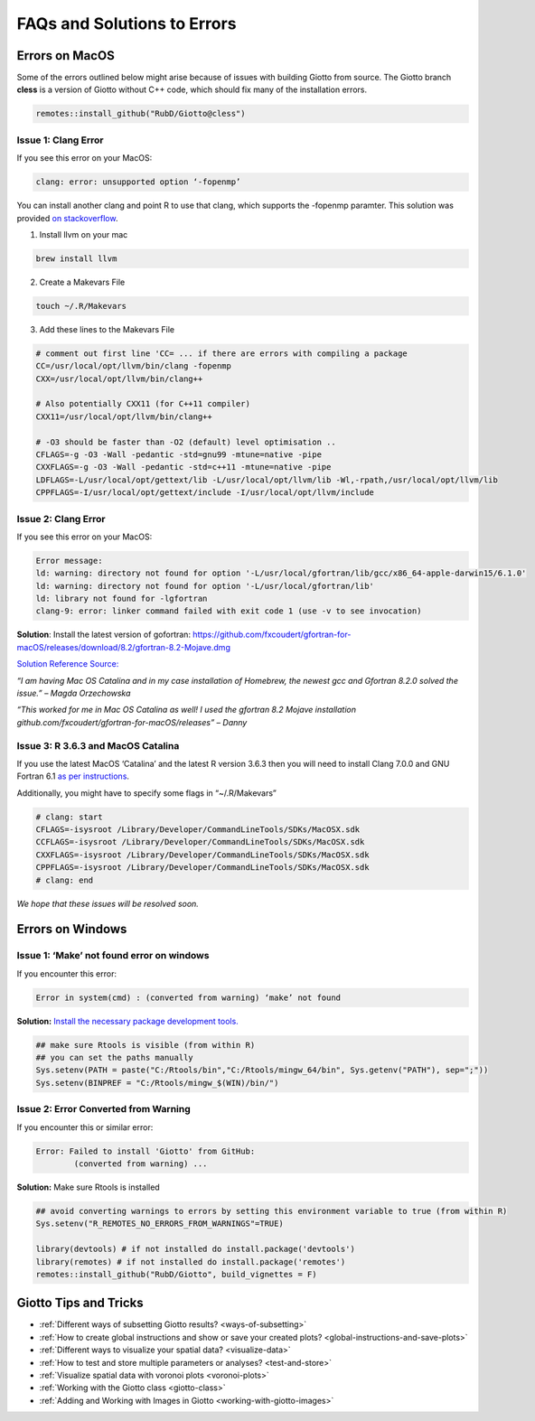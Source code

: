 .. _faqs:

################################
FAQs and Solutions to Errors
################################

************************
Errors on MacOS
************************
Some of the errors outlined below might arise because of issues with building Giotto from source.
The Giotto branch **cless** is a version of Giotto without C++ code, which should fix many of the installation errors.

.. code-block:: 

    remotes::install_github("RubD/Giotto@cless") 

Issue 1: Clang Error
========================

If you see this error on your MacOS:

.. code-block::

    clang: error: unsupported option ‘-fopenmp’

You can install another clang and point R to use that clang, which supports the -fopenmp paramter. This solution was provided `on stackoverflow <https://stackoverflow.com/questions/43595457/alternate-compiler-for-installing-r-packages-clang-error-unsupported-option>`_.

1. Install llvm on your mac

.. code-block:: 

    brew install llvm

2. Create a Makevars File

.. code-block:: 

    touch ~/.R/Makevars


3. Add these lines to the Makevars File

.. code-block:: 

    # comment out first line 'CC= ... if there are errors with compiling a package
    CC=/usr/local/opt/llvm/bin/clang -fopenmp
    CXX=/usr/local/opt/llvm/bin/clang++

    # Also potentially CXX11 (for C++11 compiler)
    CXX11=/usr/local/opt/llvm/bin/clang++

    # -O3 should be faster than -O2 (default) level optimisation ..
    CFLAGS=-g -O3 -Wall -pedantic -std=gnu99 -mtune=native -pipe
    CXXFLAGS=-g -O3 -Wall -pedantic -std=c++11 -mtune=native -pipe
    LDFLAGS=-L/usr/local/opt/gettext/lib -L/usr/local/opt/llvm/lib -Wl,-rpath,/usr/local/opt/llvm/lib
    CPPFLAGS=-I/usr/local/opt/gettext/include -I/usr/local/opt/llvm/include

Issue 2: Clang Error
=======================
If you see this error on your MacOS:

.. code-block::

    Error message: 
    ld: warning: directory not found for option '-L/usr/local/gfortran/lib/gcc/x86_64-apple-darwin15/6.1.0'
    ld: warning: directory not found for option '-L/usr/local/gfortran/lib'
    ld: library not found for -lgfortran
    clang-9: error: linker command failed with exit code 1 (use -v to see invocation)

**Solution**: Install the latest version of gofortran: https://github.com/fxcoudert/gfortran-for-macOS/releases/download/8.2/gfortran-8.2-Mojave.dmg

`Solution Reference Source: <https://stackoverflow.com/questions/35999874/mac-os-x-r-error-ld-warning-directory-not-found-for-option>`_

*“I am having Mac OS Catalina and in my case installation of Homebrew, the newest gcc and Gfortran 8.2.0 solved the issue.” – Magda Orzechowska*

*“This worked for me in Mac OS Catalina as well! I used the gfortran 8.2 Mojave installation github.com/fxcoudert/gfortran-for-macOS/releases” – Danny*

Issue 3: R 3.6.3 and MacOS Catalina
========================================
If you use the latest MacOS ‘Catalina’ and the latest R version 3.6.3 then you will need to install Clang 7.0.0 and GNU Fortran 6.1 `as per instructions <https://cran.rstudio.com/bin/macosx/>`_.

Additionally, you might have to specify some flags in “~/.R/Makevars”

.. code-block:: 

	# clang: start
	CFLAGS=-isysroot /Library/Developer/CommandLineTools/SDKs/MacOSX.sdk
	CCFLAGS=-isysroot /Library/Developer/CommandLineTools/SDKs/MacOSX.sdk
	CXXFLAGS=-isysroot /Library/Developer/CommandLineTools/SDKs/MacOSX.sdk
	CPPFLAGS=-isysroot /Library/Developer/CommandLineTools/SDKs/MacOSX.sdk
	# clang: end

*We hope that these issues will be resolved soon.*


************************
Errors on Windows
************************
Issue 1: ‘Make’ not found error on windows
============================================
If you encounter this error:

.. code-block::

	Error in system(cmd) : (converted from warning) ‘make’ not found

**Solution:** `Install the necessary package development tools. <https://support.rstudio.com/hc/en-us/articles/200486498-Package-Development-Prerequisites>`_

.. code-block::

	## make sure Rtools is visible (from within R)
	## you can set the paths manually
	Sys.setenv(PATH = paste("C:/Rtools/bin","C:/Rtools/mingw_64/bin", Sys.getenv("PATH"), sep=";"))
	Sys.setenv(BINPREF = "C:/Rtools/mingw_$(WIN)/bin/")

Issue 2: Error Converted from Warning
============================================
If you encounter this or similar error:

.. code-block:: 

	Error: Failed to install 'Giotto' from GitHub:
  		(converted from warning) ...

**Solution:** Make sure Rtools is installed

.. code-block:: 

	## avoid converting warnings to errors by setting this environment variable to true (from within R)
	Sys.setenv("R_REMOTES_NO_ERRORS_FROM_WARNINGS"=TRUE)

	library(devtools) # if not installed do install.package('devtools')
	library(remotes) # if not installed do install.package('remotes')
	remotes::install_github("RubD/Giotto", build_vignettes = F)

*************************    
Giotto Tips and Tricks
*************************
* :ref:`Different ways of subsetting Giotto results? <ways-of-subsetting>`
* :ref:`How to create global instructions and show or save your created plots? <global-instructions-and-save-plots>`
* :ref:`Different ways to visualize your spatial data? <visualize-data>`
* :ref:`How to test and store multiple parameters or analyses? <test-and-store>`
* :ref:`Visualize spatial data with voronoi plots <voronoi-plots>`
* :ref:`Working with the Giotto class <giotto-class>`
* :ref:`Adding and Working with Images in Giotto <working-with-giotto-images>`
    